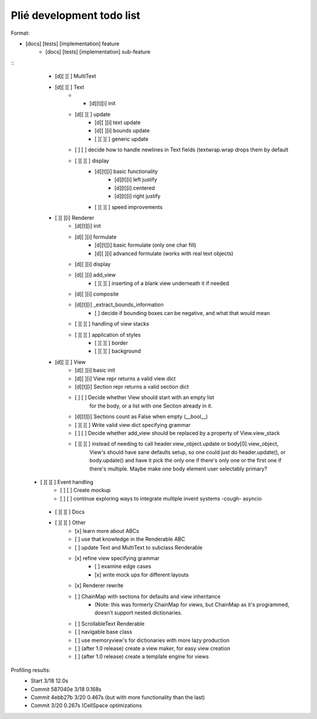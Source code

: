 Plié development todo list
--------------------------

Format:

* [docs] [tests] [implementation] feature
    * [docs] [tests] [implementation] sub-feature


::
    * [d][ ][ ] MultiText
    * [d][ ][ ] Text
        * * [d][t][i] init
        * [d][ ][ ] update
            * [d][ ][i] text update
            * [d][ ][i] bounds update
            * [ ][ ][ ] generic update
        * [ ]   [ ] decide how to handle newlines in Text fields (textwrap.wrap drops them by default
        * [ ][ ][ ] display
            * [d][t][i] basic functionality
                * [d][t][i] left justify
                * [d][t][i] centered
                * [d][t][i] right justify
            * [ ][ ][ ] speed improvements
    * [ ][ ][i] Renderer
        * [d][t][i] init
        * [d][ ][i] formulate
            * [d][t][i] basic formulate (only one char fill)
            * [d][ ][i] advanced formulate (works with real text objects)
        * [d][ ][i] display
        * [d][ ][i] add_view
            * [ ][ ][ ] inserting of a blank view underneath it if needed
        * [d][ ][i] composite
        * [d][t][i] _extract_bounds_information
            * [ ] decide if bounding boxes can be negative, and what that would mean
        * [ ][ ][ ] handling of view stacks
        * [ ][ ][ ] application of styles
            * [ ][ ][ ] border
            * [ ][ ][ ] background
    * [d][ ][ ] View
        * [d][ ][i] basic init
        * [d][ ][i] View repr returns a valid view dict
        * [d][t][i] Section repr returns a valid section dict
        * [ ]   [ ] Decide whether View should start with an empty list
                  for the body, or a list with one Section already in it.
        * [d][t][i] Sections count as False when empty (__bool__)
        * [ ][ ][ ] Write valid view dict specifying grammar
        * [ ]   [ ] Decide whether add_view should be replaced by a property of View.view_stack
        * [ ][ ][ ] instead of needing to call header.view_object.update or body[0].view_object,
                    View's should have sane defaults setup, so one could just do header.update(),
                    or body.update() and have it pick the only one if there's only one or the first
                    one if there's multiple. Maybe make one body element user selectably primary?
   * [ ][ ][ ] Event handling
        * [ ]   [ ] Create mockup
        * [ ]   [ ] continue exploring ways to integrate multiple invent systems -cough- asyncio
    * [ ][ ][ ] Docs

    * [ ][ ][ ] Other
        * [x] learn more about ABCs
        * [ ] use that knowledge in the Renderable ABC
        * [ ] update Text and MultiText to subclass Renderable
        * [x] refine view specifying grammar
            * [ ] examine edge cases
            * [x] write mock ups for different layouts
        * [x] Renderer rewrite
        * [ ] ChainMap with sections for defaults and view inheritance
            - (Note: this was formerly ChainMap for views, but ChainMap as it's programmed, doesn't
              support nested dictionaries.
        * [ ] ScrollableText Renderable
        * [ ] navigable base class
        * [ ] use memoryview's for dictionaries with more lazy production
        * [ ] (after 1.0 release) create a view maker, for easy view creation
        * [ ] (after 1.0 release) create a template engine for views


Profiling results:
    * Start 3/18 12.0s
    * Commit 587040e 3/18 0.168s
    * Commit 4ebb27b 3/20 0.467s (but with more functionality than the last)
    * Commit         3/20 0.267s (CellSpace optimizations

